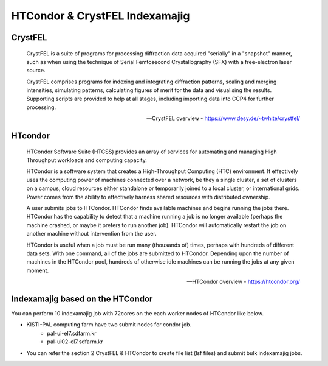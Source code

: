 =====================================================================
HTCondor & CrystFEL Indexamajig
=====================================================================

CrystFEL
----------------------------------------------------------------------------
.. epigraph::

    CrystFEL is a suite of programs for processing diffraction data acquired "serially" in a "snapshot" manner, such as when using the technique of Serial Femtosecond Crystallography (SFX) with a free-electron laser source. 
    
    CrystFEL comprises programs for indexing and integrating diffraction patterns, scaling and merging intensities, simulating patterns, calculating figures of merit for the data and visualising the results. Supporting scripts are provided to help at all stages, including importing data into CCP4 for further processing.
 
    -- CrystFEL overview - https://www.desy.de/~twhite/crystfel/

HTcondor
--------------------------------------------------

.. epigraph::

    HTCondor Software Suite (HTCSS) provides an array of services for automating and managing High Throughput workloads and computing capacity.

    HTCondor is a software system that creates a High-Throughput Computing (HTC) environment. It effectively uses the computing power of machines connected over a network, be they a single cluster, a set of clusters on a campus, cloud resources either standalone or temporarily joined to a local cluster, or international grids. Power comes from the ability to effectively harness shared resources with distributed ownership.

    A user submits jobs to HTCondor. HTCondor finds available machines and begins running the jobs there. HTCondor has the capability to detect that a machine running a job is no longer available (perhaps the machine crashed, or maybe it prefers to run another job). HTCondor will automatically restart the job on another machine without intervention from the user.

    HTCondor is useful when a job must be run many (thousands of) times, perhaps with hundreds of different data sets. With one command, all of the jobs are submitted to HTCondor. Depending upon the number of machines in the HTCondor pool, hundreds of otherwise idle machines can be running the jobs at any given moment.  

    -- HTCondor overview - https://htcondor.org/

Indexamajig based on the HTCondor 
------------------------------------------------------------------------

You can perform 10 indexamajig job with 72cores on the each worker nodes of HTCondor like below.

.. image:: ../images/usingHtcondor.png
    :scale: 70%
    :align: center

* KISTI-PAL computing farm have two submit nodes for condor job.
   * pal-ui-el7.sdfarm.kr
   * pal-ui02-el7.sdfarm.kr

* You can refer the section 2 CrystFEL & HTCondor to create file list (lsf files) and submit bulk indexamajig jobs.
